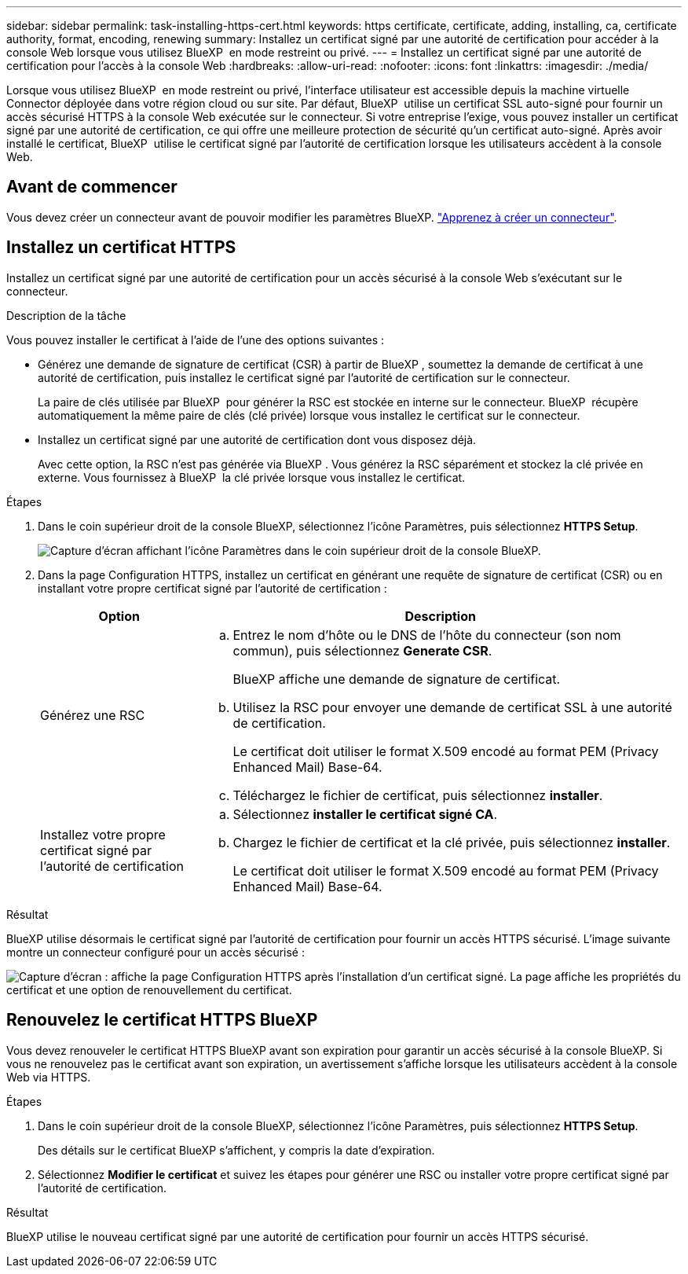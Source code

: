 ---
sidebar: sidebar 
permalink: task-installing-https-cert.html 
keywords: https certificate, certificate, adding, installing, ca, certificate authority, format, encoding, renewing 
summary: Installez un certificat signé par une autorité de certification pour accéder à la console Web lorsque vous utilisez BlueXP  en mode restreint ou privé. 
---
= Installez un certificat signé par une autorité de certification pour l'accès à la console Web
:hardbreaks:
:allow-uri-read: 
:nofooter: 
:icons: font
:linkattrs: 
:imagesdir: ./media/


[role="lead"]
Lorsque vous utilisez BlueXP  en mode restreint ou privé, l'interface utilisateur est accessible depuis la machine virtuelle Connector déployée dans votre région cloud ou sur site. Par défaut, BlueXP  utilise un certificat SSL auto-signé pour fournir un accès sécurisé HTTPS à la console Web exécutée sur le connecteur. Si votre entreprise l'exige, vous pouvez installer un certificat signé par une autorité de certification, ce qui offre une meilleure protection de sécurité qu'un certificat auto-signé. Après avoir installé le certificat, BlueXP  utilise le certificat signé par l'autorité de certification lorsque les utilisateurs accèdent à la console Web.



== Avant de commencer

Vous devez créer un connecteur avant de pouvoir modifier les paramètres BlueXP. link:concept-connectors.html#how-to-create-a-connector["Apprenez à créer un connecteur"].



== Installez un certificat HTTPS

Installez un certificat signé par une autorité de certification pour un accès sécurisé à la console Web s'exécutant sur le connecteur.

.Description de la tâche
Vous pouvez installer le certificat à l'aide de l'une des options suivantes :

* Générez une demande de signature de certificat (CSR) à partir de BlueXP , soumettez la demande de certificat à une autorité de certification, puis installez le certificat signé par l'autorité de certification sur le connecteur.
+
La paire de clés utilisée par BlueXP  pour générer la RSC est stockée en interne sur le connecteur. BlueXP  récupère automatiquement la même paire de clés (clé privée) lorsque vous installez le certificat sur le connecteur.

* Installez un certificat signé par une autorité de certification dont vous disposez déjà.
+
Avec cette option, la RSC n'est pas générée via BlueXP . Vous générez la RSC séparément et stockez la clé privée en externe. Vous fournissez à BlueXP  la clé privée lorsque vous installez le certificat.



.Étapes
. Dans le coin supérieur droit de la console BlueXP, sélectionnez l'icône Paramètres, puis sélectionnez *HTTPS Setup*.
+
image:screenshot_settings_icon.gif["Capture d'écran affichant l'icône Paramètres dans le coin supérieur droit de la console BlueXP."]

. Dans la page Configuration HTTPS, installez un certificat en générant une requête de signature de certificat (CSR) ou en installant votre propre certificat signé par l'autorité de certification :
+
[cols="25,75"]
|===
| Option | Description 


| Générez une RSC  a| 
.. Entrez le nom d'hôte ou le DNS de l'hôte du connecteur (son nom commun), puis sélectionnez *Generate CSR*.
+
BlueXP affiche une demande de signature de certificat.

.. Utilisez la RSC pour envoyer une demande de certificat SSL à une autorité de certification.
+
Le certificat doit utiliser le format X.509 encodé au format PEM (Privacy Enhanced Mail) Base-64.

.. Téléchargez le fichier de certificat, puis sélectionnez *installer*.




| Installez votre propre certificat signé par l'autorité de certification  a| 
.. Sélectionnez *installer le certificat signé CA*.
.. Chargez le fichier de certificat et la clé privée, puis sélectionnez *installer*.
+
Le certificat doit utiliser le format X.509 encodé au format PEM (Privacy Enhanced Mail) Base-64.



|===


.Résultat
BlueXP utilise désormais le certificat signé par l'autorité de certification pour fournir un accès HTTPS sécurisé. L'image suivante montre un connecteur configuré pour un accès sécurisé :

image:screenshot_https_cert.gif["Capture d'écran : affiche la page Configuration HTTPS après l'installation d'un certificat signé. La page affiche les propriétés du certificat et une option de renouvellement du certificat."]



== Renouvelez le certificat HTTPS BlueXP

Vous devez renouveler le certificat HTTPS BlueXP avant son expiration pour garantir un accès sécurisé à la console BlueXP. Si vous ne renouvelez pas le certificat avant son expiration, un avertissement s'affiche lorsque les utilisateurs accèdent à la console Web via HTTPS.

.Étapes
. Dans le coin supérieur droit de la console BlueXP, sélectionnez l'icône Paramètres, puis sélectionnez *HTTPS Setup*.
+
Des détails sur le certificat BlueXP s'affichent, y compris la date d'expiration.

. Sélectionnez *Modifier le certificat* et suivez les étapes pour générer une RSC ou installer votre propre certificat signé par l'autorité de certification.


.Résultat
BlueXP utilise le nouveau certificat signé par une autorité de certification pour fournir un accès HTTPS sécurisé.
